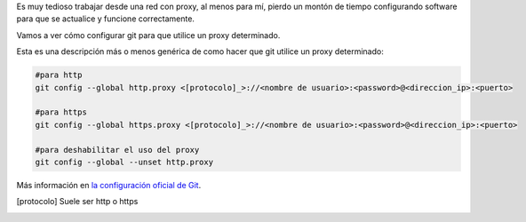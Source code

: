 .. title: Configuración de proxy para Git
.. slug: git-proxy-config
.. date: 2012/11/15 12:00:00
.. update: 2014/03/28 16:00:00
.. tags: Git, Proxy, Tips and Tricks
.. link: 
.. description: Cómo configurar git para que funcione a través de un proxy
.. type: text

Es muy tedioso trabajar desde una red con proxy, al menos para mí, pierdo un montón de tiempo configurando software para que se actualice y funcione correctamente.

Vamos a ver cómo configurar git para que utilice un proxy determinado.

Esta es una descripción más o menos genérica de como hacer que git utilice un proxy determinado:

.. code-block:: bash
  
  #para http
  git config --global http.proxy <[protocolo]_>://<nombre de usuario>:<password>@<direccion_ip>:<puerto>
  
  #para https
  git config --global https.proxy <[protocolo]_>://<nombre de usuario>:<password>@<direccion_ip>:<puerto>
  
  #para deshabilitar el uso del proxy
  git config --global --unset http.proxy

Más información en `la configuración oficial de Git`_. 

.. [protocolo] Suele ser http o https
.. _`la configuración oficial de Git`: http://git-scm.com/book/es/Personalizando-Git-Configuraci%C3%B3n-de-Git
